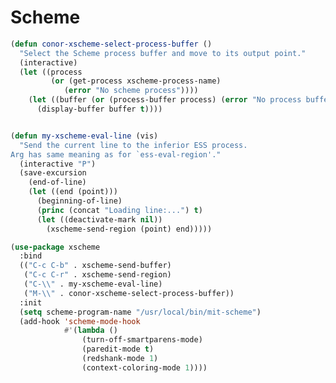 * Scheme
#+BEGIN_SRC emacs-lisp :tangle yes
  (defun conor-xscheme-select-process-buffer ()
    "Select the Scheme process buffer and move to its output point."
    (interactive)
    (let ((process
           (or (get-process xscheme-process-name)
              (error "No scheme process"))))
      (let ((buffer (or (process-buffer process) (error "No process buffer"))))
        (display-buffer buffer t))))


  (defun my-xscheme-eval-line (vis)
    "Send the current line to the inferior ESS process.
  Arg has same meaning as for `ess-eval-region'."
    (interactive "P")
    (save-excursion
      (end-of-line)
      (let ((end (point)))
        (beginning-of-line)
        (princ (concat "Loading line:...") t)
        (let ((deactivate-mark nil))
          (xscheme-send-region (point) end)))))

  (use-package xscheme
    :bind
    (("C-c C-b" . xscheme-send-buffer)
     ("C-c C-r" . xscheme-send-region)
     ("C-\\" . my-xscheme-eval-line)
     ("M-\\" . conor-xscheme-select-process-buffer))
    :init
    (setq scheme-program-name "/usr/local/bin/mit-scheme")
    (add-hook 'scheme-mode-hook
              #'(lambda ()
                  (turn-off-smartparens-mode)
                  (paredit-mode t)
                  (redshank-mode 1)
                  (context-coloring-mode 1))))


 #+END_SRC
